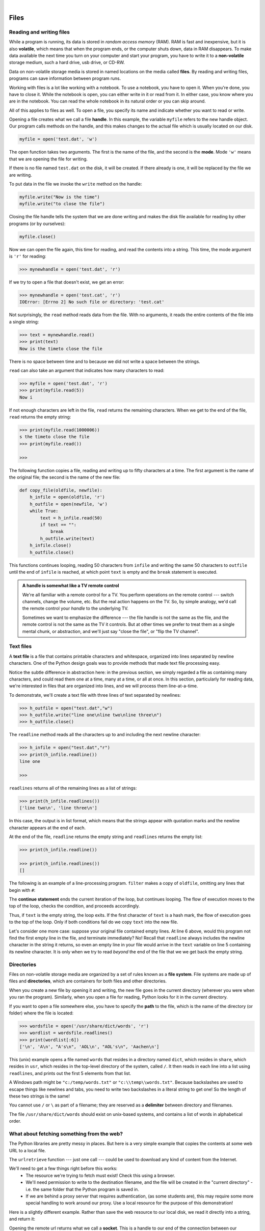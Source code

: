 ..  Copyright (C) Peter Wentworth, Jeffrey Elkner, Allen B. Downey and Chris Meyers.
    Permission is granted to copy, distribute and/or modify this document
    under the terms of the GNU Free Documentation License, Version 1.3
    or any later version published by the Free Software Foundation;
    with Invariant Sections being Foreword, Preface, and Contributor List, no
    Front-Cover Texts, and no Back-Cover Texts.  A copy of the license is
    included in the section entitled "GNU Free Documentation License".
 
|    
    
Files
=====

.. index:: file, handle, file handle   
    
Reading and writing files
-------------------------

While a program is running, its data is stored in *random access memory* (RAM).
RAM is fast and inexpensive, but it is also **volatile**, which means that when
the program ends, or the computer shuts down, data in RAM disappears. To make
data available the next time you turn on your computer and start your program,
you have to write it to a **non-volatile** storage medium, such a hard drive,
usb drive, or CD-RW.

Data on non-volatile storage media is stored in named locations on the media
called **files**. By reading and writing files, programs can save information
between program runs.

Working with files is a lot like working with a notebook. To use a notebook,
you have to open it. When you're done, you have to close it.  While the
notebook is open, you can either write in it or read from it. In either case,
you know where you are in the notebook. You can read the whole notebook in its
natural order or you can skip around.

All of this applies to files as well. To open a file, you specify its name and
indicate whether you want to read or write. 

Opening a file creates what we call a file **handle**. In this example, the variable ``myfile``
refers to the new handle object.  Our program calls methods on the handle, and this makes
changes to the actual file which is usually located on our disk.    

.. sourcecode:: python
    
    myfile = open('test.dat', 'w')

The open function takes two arguments. The first is the name of the file, and
the second is the **mode**. Mode ``'w'`` means that we are opening the file for
writing.

If there is no file named ``test.dat`` on the disk, it will be created. If there already is
one, it will be replaced by the file we are writing.

To put data in the file we invoke the ``write`` method on the handle:

.. sourcecode:: python
    
    myfile.write("Now is the time")
    myfile.write("to close the file")

Closing the file handle tells the system that we are done writing and makes
the disk file available for reading by other programs (or by ourselves):

.. sourcecode:: python
    
    myfile.close()

Now we can open the file again, this time for reading, and read the
contents into a string. This time, the mode argument is ``'r'`` for reading:

.. sourcecode:: python
    
    >>> mynewhandle = open('test.dat', 'r')

If we try to open a file that doesn't exist, we get an error:

.. sourcecode:: python
    
    >>> mynewhandle = open('test.cat', 'r')
    IOError: [Errno 2] No such file or directory: 'test.cat'

Not surprisingly, the ``read`` method reads data from the file. With no
arguments, it reads the entire contents of the file into a single
string:

.. sourcecode:: python
    
    >>> text = mynewhandle.read()
    >>> print(text)
    Now is the timeto close the file

There is no space between time and to because we did not write a space
between the strings.

``read`` can also take an argument that indicates how many characters to read:

.. sourcecode:: python
    
    >>> myfile = open('test.dat', 'r')
    >>> print(myfile.read(5))
    Now i

If not enough characters are left in the file, ``read`` returns the remaining
characters. When we get to the end of the file, ``read`` returns the empty
string:

.. sourcecode:: python
    
    >>> print(myfile.read(1000006))
    s the timeto close the file
    >>> print(myfile.read())
       
    >>>

The following function copies a file, reading and writing up to fifty
characters at a time. The first argument is the name of the original file; the
second is the name of the new file:

.. sourcecode:: python
    
    def copy_file(oldfile, newfile):
        h_infile = open(oldfile, 'r')
        h_outfile = open(newfile, 'w')
        while True:
            text = h_infile.read(50)
            if text == "":
                break
            h_outfile.write(text)
        h_infile.close()
        h_outfile.close()

This functions continues looping, reading 50 characters from ``infile`` and
writing the same 50 characters to ``outfile`` until the end of ``infile`` is
reached, at which point ``text`` is empty and the ``break`` statement is
executed.

.. admonition:: A handle is somewhat like a TV remote control

    We're all familiar with a remote control for a TV.  You perform operations on
    the remote control --- switch channels, change the volume, etc.  But the real action
    happens on the TV.  So, by simple analogy, we'd call the remote control your `handle`
    to the underlying TV.
    
    Sometimes we want to emphasize the difference --- the file handle is not the same
    as the file, and the remote control is not the same as the TV it controls.  
    But at other times we prefer to treat them as a single mental chunk, or abstraction, 
    and we'll just say "close the file", or "flip the TV channel". 

.. index:: file; text,  text file

Text files
----------

A **text file** is a file that contains printable characters and whitespace,
organized into lines separated by newline characters.  One of the Python
design goals was to provide methods that made text file processing easy. 

Notice the subtle difference in abstraction here: in the previous section, we
simply regarded a file as containing many characters, and could read them one
at a time, many at a time, or all at once.  In this section, particularly for
reading data, we're interested in files that are organized into lines, 
and we will process them line-at-a-time.

To demonstrate, we'll create a text file with three lines of text separated by
newlines:

.. sourcecode:: python
    
    >>> h_outfile = open("test.dat","w")
    >>> h_outfile.write("line one\nline two\nline three\n")
    >>> h_outfile.close()

The ``readline`` method reads all the characters up to and including the
next newline character:

.. sourcecode:: python
    
    >>> h_infile = open("test.dat","r")
    >>> print(h_infile.readline())
    line one
       
    >>>


``readlines`` returns all of the remaining lines as a list of strings:

.. sourcecode:: python

    
    >>> print(h_infile.readlines())
    ['line two\n', 'line three\n']


In this case, the output is in list format, which means that the
strings appear with quotation marks and the newline character appears
at the end of each.

At the end of the file, ``readline`` returns the empty string and
``readlines`` returns the empty list:

.. sourcecode:: python
    
    >>> print(h_infile.readline())
       
    >>> print(h_infile.readlines())
    []

The following is an example of a line-processing program. ``filter`` makes a
copy of ``oldfile``, omitting any lines that begin with ``#``:

.. sourcecode:: python
   :linenos:
    
    def filter(oldfile, newfile):
        infile = open(oldfile, 'r')
        outfile = open(newfile, 'w')
        while True:
            text = infile.readline()
            if text == "":
               break
            if text[0] == '#':
               continue
            outfile.write(text)
        infile.close()
        outfile.close()

The **continue statement** ends the current iteration of the loop, but
continues looping. The flow of execution moves to the top of the loop, checks
the condition, and proceeds accordingly.

Thus, if ``text`` is the empty string, the loop exits. If the first character
of ``text`` is a hash mark, the flow of execution goes to the top of the loop.
Only if both conditions fail do we copy ``text`` into the new file.

Let's consider one more case: suppose your original file contained empty
lines.  At line 6 above, would this program not find the first empty line in the
file, and terminate immediately?   No!  Recall that ``readline`` always 
includes the newline character in the string it returns, so even an empty line in
your file would arrive in the ``text`` variable on line 5 containing its newline
character.  It is only when we try to read `beyond` the end of the file that we
we get back the empty string.  

.. index:: directory

Directories
-----------

Files on non-volatile storage media are organized by a set of rules known as a
**file system**. File systems are made up of files and **directories**, which
are containers for both files and other directories.

When you create a new file by opening it and writing, the new file goes in the
current directory (wherever you were when you ran the program). Similarly, when
you open a file for reading, Python looks for it in the current directory.

If you want to open a file somewhere else, you have to specify the **path** to
the file, which is the name of the directory (or folder) where the file is
located:

.. sourcecode:: python
    
    >>> wordsfile = open('/usr/share/dict/words', 'r')
    >>> wordlist = wordsfile.readlines()
    >>> print(wordlist[:6])
    ['\n', 'A\n', "A's\n", 'AOL\n', "AOL's\n", 'Aachen\n']

This (unix) example opens a file named ``words`` that resides in a directory named
``dict``, which resides in ``share``, which resides in ``usr``, which resides
in the top-level directory of the system, called ``/``. It then reads in each
line into a list using ``readlines``, and prints out the first 5 elements from
that list.  

A Windows path might be ``"c:/temp/words.txt"`` or ``"c:\\temp\\words.txt"``.
Because backslashes are used to escape things like newlines and tabs, you need 
to write two backslashes in a literal string to get one!  So the length of these two
strings is the same!

You cannot use ``/`` or ``\`` as part of a filename; they are reserved as a **delimiter**
between directory and filenames.

The file ``/usr/share/dict/words`` should exist on unix-based systems, and
contains a list of words in alphabetical order.


What about fetching something from the web?
-------------------------------------------

The Python libraries are pretty messy in places.  But here is a very
simple example that copies the contents at some web URL to a local file.

.. sourcecode:: python
    :linenos:
    
    import urllib.request

    url = 'http://xml.resource.org/public/rfc/txt/rfc793.txt' 
    destination_filename = 'rfc793.txt'
    
    urllib.request.urlretrieve(url, destination_filename)

The ``urlretrieve`` function --- just one call --- could be used
to download any kind of content from the Internet.
   
We'll need to get a few things right before this works:  
 * The resource we're trying to fetch must exist!  Check this using a browser.
 * We'll need permission to write to the destination filename, and the file will
   be created in the "current directory" - i.e. the same folder that the Python program is saved in.
 * If we are behind a proxy server that requires authentication, 
   (as some students are), this may require some more special handling to work around our proxy.  
   Use a local resource for the purpose of this demonstration! 
  
Here is a slightly different example.  Rather than save the web resource to
our local disk, we read it directly into a string, and return it:

.. sourcecode:: python
    :linenos:
    
    import urllib.request

    def retrieve_page(url):
        ''' Retrieve the contents of a web page.
            The contents is converted to a string before returning it.
        '''
        my_socket = urllib.request.urlopen(url)
        dta = str(my_socket.readall())  
        my_socket.close()
        return dta        

    the_text = retrieve_page("http://xml.resource.org/public/rfc/txt/rfc793.txt")
    print(the_text)
        
Opening the remote url returns what we call a **socket**.  This is a handle to 
our end of the connection between 
our program and the remote web server.  We can call read, write, and close methods on
the socket object in much the same way as we can work with a file handle.


Counting Letters
----------------

The ``ord`` function returns the integer representation of a character:

.. sourcecode:: python
    
    >>> ord('a')
    97
    >>> ord('A')
    65
    >>>

This example explains why ``'Apple' < 'apple'`` evaluates to ``True``.

The ``chr`` function is the inverse of ``ord``. It takes an integer as an
argument and returns its character representation:

.. sourcecode:: python
    
    >>> for i in range(65, 71):
    ...     print(chr(i))
    ...
    A
    B
    C
    D
    E
    F
    >>>

The following program counts the number of times each
character occurs in the book `Alice in Wonderland <./resources/ch10/alice_in_wonderland.txt>`__:

.. sourcecode:: python
    :linenos:
    
    def count_letters(text):
        ''' Perform frequency count of how many times
            each ASCII character occurs in some txt.
        '''
        counts = 128 * [0]   
        for letter in text:
            counts[ord(letter)] += 1
        return counts

    def display(i):
        ''' Substitute some names of non-printable characters '''
        if i == 10: return 'LF'
        if i == 13: return 'CR'
        if i == 32: return 'SPACE'
        return chr(i)

    infile = open('alice_in_wonderland.txt', 'r')
    text = infile.read()
    infile.close()

    freq_counts = count_letters(text)

    layout = "{0:>12} {1:>5}\n"
    outfile = open('alice_counts.txt', 'w')

    outfile.write(layout.format("Character", "Count"))
    outfile.write("============ =====\n")

    for (i, v) in enumerate(freq_counts):
        if v > 0:
            outfile.write(layout.format(display(i), v))

    outfile.close()


Run this program and look at the output file it generates using a text editor.
You will be asked to analyze the program in the exercises below.


Glossary
--------

.. glossary::


    delimiter
        A sequence of one or more characters used to specify the boundary
        between separate parts of text.

    directory
        A named collection of files, also called a folder.  Directories can
        contain files and other directories, which are refered to as
        *subdirectories* of the directory that contains them.

    file
        A named entity, usually stored on a hard drive, floppy disk, or CD-ROM,
        that contains a stream of characters.

    file system
        A method for naming, accessing, and organizing files and the data they
        contain. 
        
    handle
        An object in our program that is connected to an underlying resource (e.g. a file).
        The file handle lets our program manipulate / read/ write / close the actual 
        file that is on our disk.
            
    fully qualified name
        A name that is prefixed by some namespace identifier and the dot operator, or
        by an instance object, e.g. ``math.sqrt`` or ``tess.forward(10)``.

    mode
        A distinct method of operation within a computer program.  Files in
        Python can be openned in one of three modes: read (``'r'``), write
        (``'w'``), and append (``'a'``).
     
    non-volatile memory
        Memory that can maintain its state without power. Hard drives, flash
        drives, and rewritable compact disks (CD-RW) are each examples of
        non-volatile memory.

    path
        A sequence of directory names that specifies the exact location of a
        file.
        
    text file
        A file that contains printable characters organized into lines
        separated by newline characters.
        
    socket
        One end of a connection allowing one to read and write 
        information to or from another computer.  

    volatile memory
        Memory which requires an electrical current to maintain state. The
        *main memory* or RAM of a computer is volatile.  Information stored in
        RAM is lost when the computer is turned off.
 
Exercises
---------
   
   
#. `unsorted_fruits.txt <resources/ch10/unsorted_fruits.txt>`__ contains a
   list of 26 fruits, each one with a name that begins with a different letter
   of the alphabet. Write a program named ``sort_fruits.py`` that reads in the
   fruits from ``unsorted_fruits.txt`` and writes them out in alphabetical
   order to a file named ``sorted_fruits.txt``.
   
#. Answer the following questions about ``countletters.py``:

   a. Explain in detail what the three lines do:

      .. sourcecode:: python
        
            infile = open('alice_in_wonderland.txt', 'r')
            text = infile.read()
            infile.close()

      What would ``type(text)`` return after these lines have been executed?
      
   b. What does the expression ``128 * [0]`` evaluate to? Read about `ASCII
      <http://en.wikipedia.org/wiki/ASCII>`__ in Wikipedia and explain why you 
      think the variable, ``counts`` is assigned to ``128 * [0]`` in light of
      what you read.
      
   c. What does

      .. sourcecode:: python
        
            for letter in text:
                counts[ord(letter)] += 1

      do to ``counts``?
      
   d. Explain the purpose of the ``display`` function. Why does it check for
      values ``10``, ``13``, and ``32``? What is special about those values?
      
   e. Describe in detail what the lines

      .. sourcecode:: python
        
            layout = "{0:>9} {1:>5}\n"
            outfile = open('alice_counts.dat', 'w')
            outfile.write(layout.format("Character", "Count"))
                          outfile.write("========= =====\n")

      do. What will be in ``alice_counts.dat`` when they finish executing?
      
   f. Finally, explain in detail what

      .. sourcecode:: python
        
            for (i, v) in enumerate(freq_counts):
                if v > 0:
                    outfile.write(layout.format(display(i), v))

      does. 

